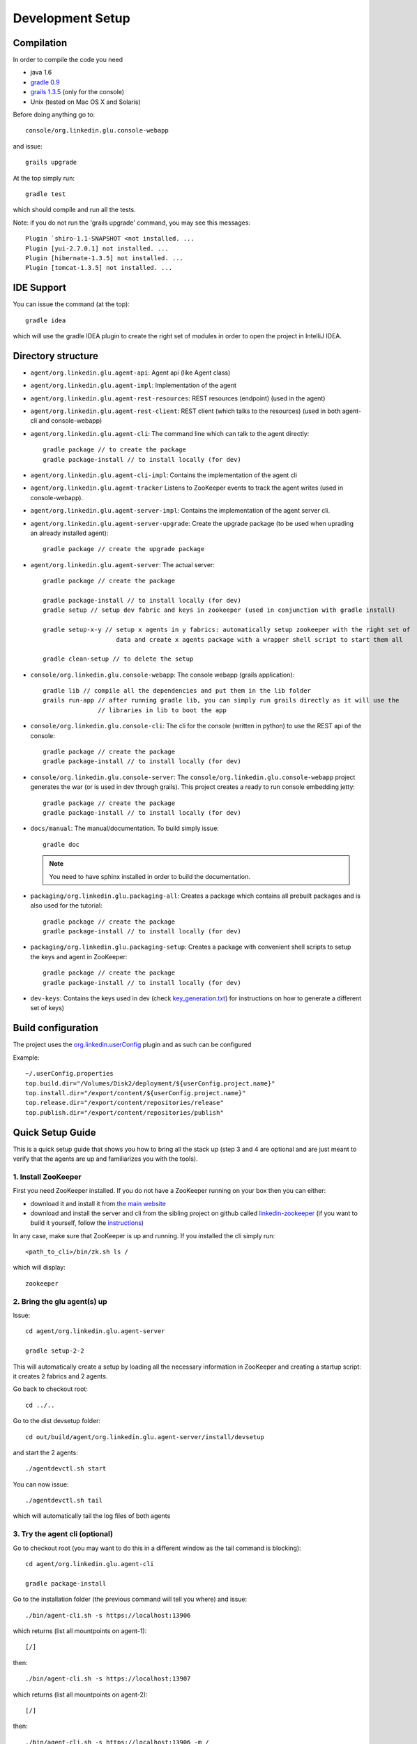 .. Copyright (c) 2011 Yan Pujante

   Licensed under the Apache License, Version 2.0 (the "License"); you may not
   use this file except in compliance with the License. You may obtain a copy of
   the License at

   http://www.apache.org/licenses/LICENSE-2.0

   Unless required by applicable law or agreed to in writing, software
   distributed under the License is distributed on an "AS IS" BASIS, WITHOUT
   WARRANTIES OR CONDITIONS OF ANY KIND, either express or implied. See the
   License for the specific language governing permissions and limitations under
   the License.

Development Setup
=================

Compilation
-----------
In order to compile the code you need

* java 1.6
* `gradle 0.9 <http://www.gradle.org/>`_
* `grails 1.3.5 <http://www.grails.org/>`_ (only for the console)
* Unix (tested on Mac OS X and Solaris)

Before doing anything go to::

    console/org.linkedin.glu.console-webapp

and issue::

    grails upgrade

At the top simply run::

    gradle test

which should compile and run all the tests.

Note: if you do not run the 'grails upgrade' command, you may see this messages::

    Plugin `shiro-1.1-SNAPSHOT <not installed. ...
    Plugin [yui-2.7.0.1] not installed. ...
    Plugin [hibernate-1.3.5] not installed. ...
    Plugin [tomcat-1.3.5] not installed. ...

IDE Support
-----------
You can issue the command (at the top)::

    gradle idea

which will use the gradle IDEA plugin to create the right set of modules in order to open the
project in IntelliJ IDEA.

Directory structure
-------------------
* ``agent/org.linkedin.glu.agent-api``:
  Agent api (like Agent class)

* ``agent/org.linkedin.glu.agent-impl``:
  Implementation of the agent

* ``agent/org.linkedin.glu.agent-rest-resources``:
  REST resources (endpoint) (used in the agent)

* ``agent/org.linkedin.glu.agent-rest-client``:
  REST client (which talks to the resources) (used in both agent-cli and console-webapp)

* ``agent/org.linkedin.glu.agent-cli``:
  The command line which can talk to the agent directly::

        gradle package // to create the package
        gradle package-install // to install locally (for dev)

* ``agent/org.linkedin.glu.agent-cli-impl``:
  Contains the implementation of the agent cli

* ``agent/org.linkedin.glu.agent-tracker``
  Listens to ZooKeeper events to track the agent writes (used in console-webapp).

* ``agent/org.linkedin.glu.agent-server-impl``:
  Contains the implementation of the agent server cli.

* ``agent/org.linkedin.glu.agent-server-upgrade``:
  Create the upgrade package (to be used when uprading an already installed agent)::

        gradle package // create the upgrade package

* ``agent/org.linkedin.glu.agent-server``:
  The actual server::

        gradle package // create the package

        gradle package-install // to install locally (for dev)
        gradle setup // setup dev fabric and keys in zookeeper (used in conjunction with gradle install)

        gradle setup-x-y // setup x agents in y fabrics: automatically setup zookeeper with the right set of
                            data and create x agents package with a wrapper shell script to start them all

        gradle clean-setup // to delete the setup

* ``console/org.linkedin.glu.console-webapp``:
  The console webapp (grails application)::

        gradle lib // compile all the dependencies and put them in the lib folder
        grails run-app // after running gradle lib, you can simply run grails directly as it will use the
                       // libraries in lib to boot the app

* ``console/org.linkedin.glu.console-cli``:
  The cli for the console (written in python) to use the REST api of the console::

        gradle package // create the package
        gradle package-install // to install locally (for dev)

* ``console/org.linkedin.glu.console-server``:
  The ``console/org.linkedin.glu.console-webapp`` project generates the war (or is used in dev through grails). This project creates a ready to run console embedding jetty::

        gradle package // create the package
        gradle package-install // to install locally (for dev)

* ``docs/manual``:
  The manual/documentation. To build simply issue::

        gradle doc

  .. note:: You need to have sphinx installed in order to build the documentation.

* ``packaging/org.linkedin.glu.packaging-all``:
  Creates a package which contains all prebuilt packages and is also used for the tutorial::

        gradle package // create the package
        gradle package-install // to install locally (for dev)

* ``packaging/org.linkedin.glu.packaging-setup``:
  Creates a package with convenient shell scripts to setup the keys and agent in ZooKeeper::

        gradle package // create the package
        gradle package-install // to install locally (for dev)

* ``dev-keys``:
  Contains the keys used in dev (check `key_generation.txt <https://github.com/linkedin/glu/blob/master/dev-keys/key_generation.txt>`_) for instructions on how to generate a different set of keys)

Build configuration
-------------------
The project uses the `org.linkedin.userConfig <https://github.com/linkedin/gradle-plugins/blob/master/README.md>`_ plugin and as such can be configured

Example::

    ~/.userConfig.properties
    top.build.dir="/Volumes/Disk2/deployment/${userConfig.project.name}"
    top.install.dir="/export/content/${userConfig.project.name}"
    top.release.dir="/export/content/repositories/release"
    top.publish.dir="/export/content/repositories/publish"

Quick Setup Guide
-----------------
This is a quick setup guide that shows you how to bring all the stack up (step 3 and 4 are optional and are just meant to verify that the agents are up and familiarizes you with the tools).

1. Install ZooKeeper
^^^^^^^^^^^^^^^^^^^^
First you need ZooKeeper installed. If you do not have a ZooKeeper running on your box then you can either:

* download it and install it from `the main website <http://hadoop.apache.org/zookeeper/>`_
* download and install the server and cli from the sibling project on github called `linkedin-zookeeper <https://github.com/linkedin/linkedin-zookeeper/downloads>`_ (if you want to build it yourself, follow the `instructions <https://github.com/linkedin/linkedin-zookeeper/blob/master/README.md>`_)

In any case, make sure that ZooKeeper is up and running. If you installed the cli simply run::

    <path_to_cli>/bin/zk.sh ls /

which will display::

    zookeeper

2. Bring the glu agent(s) up
^^^^^^^^^^^^^^^^^^^^^^^^^^^^
Issue::

    cd agent/org.linkedin.glu.agent-server

    gradle setup-2-2

This will automatically create a setup by loading all the necessary information in ZooKeeper and creating a startup script: it creates 2 fabrics and 2 agents.

Go back to checkout root::

    cd ../..

Go to the dist devsetup folder::

    cd out/build/agent/org.linkedin.glu.agent-server/install/devsetup

and start the 2 agents::

    ./agentdevctl.sh start

You can now issue::

    ./agentdevctl.sh tail

which will automatically tail the log files of both agents

3. Try the agent cli (optional)
^^^^^^^^^^^^^^^^^^^^^^^^^^^^^^^
Go to checkout root (you may want to do this in a different window as the tail command is blocking)::

    cd agent/org.linkedin.glu.agent-cli

    gradle package-install

Go to the installation folder (the previous command will tell you where) and issue::

    ./bin/agent-cli.sh -s https://localhost:13906
    
which returns (list all mountpoints on agent-1)::

    [/]

then::

    ./bin/agent-cli.sh -s https://localhost:13907

which returns (list all mountpoints on agent-2)::

    [/]

then::

    ./bin/agent-cli.sh -s https://localhost:13906 -m /

which returns (details about the mountPoint '/' on agent-1)::

    [scriptDefinition:[initParameters:[:], mountPoint:/, scriptFactory:[class:org.linkedin.glu.agent.impl.script.FromClassNameScriptFactory, className:org.linkedin.glu.agent.impl.script.RootScript]], scriptState:[stateMachine:[currentState:installed], script:[rootPath:/]]]

Note that when issuing this command you should see an entry in the log file of the agent (if you continued the tail started in step 2).

4. Try the REST api directly (optional)
^^^^^^^^^^^^^^^^^^^^^^^^^^^^^^^^^^^^^^^
Go to checkout root

and issue the command which is doing a ``GET /agent`` on agent-2 using the right keys::

    curl -k https://localhost:13907/agent -E agent/org.linkedin.glu.agent-server/src/zk-config/keys/console.dev.pem

    {"fullState":{"scriptDefinition":{"initParameters":{},"mountPoint":"/","scriptFactory":    {"class":"org.linkedin.glu.agent.impl.script.FromClassNameScriptFactory","className":    "org.linkedin.glu.agent.impl.script.RootScript"}},"scriptState":{"stateMachine":{"currentState":"installed"},"script":{"rootPath":"/"}}}}

The passphrase you are promted for is: ``password``

Note how what you get back is a json string

5. Start the console
^^^^^^^^^^^^^^^^^^^^
Go to checkout root::

    cd console/org.linkedin.glu.console-webapp

    gradle -i run-app

Note that in order to work you must have grails installed. The -i option is a bit verbose but if you don't gradle is very silent and you don't see the output coming from grails::
    [ant:exec] Server running. Browse to http://localhost:8080/console

Note that if you prefer you can run::

    gradle lib
    grails run-app

This way you run grails command directly. gradle lib is used to populate the lib folder with the
right set of dependencies and bootstrap information for the app.

At this stage you are all setup!!!!

Check the section :doc:`tutorial` for a quick walkthrough the console.

6. Setup configuration
^^^^^^^^^^^^^^^^^^^^^^
The same way you can configure the build, you can also configure the setup by editing the file::

    ~/.userConfig.properties

    # control the agent setup when running gradle setup from org.linkedin.glu.agent-server
    glu.agent.devsetup.fabric=...
    glu.agent.devsetup.name=...

    # control the agent setup when running gradle setup-x-y from org.linkedin.glu.agent-server
    glu.agent.devsetup.basePort=13906
    glu.agent.devsetup.zkRoot=/org/glu
    glu.agent.devsetup.dir=... <---- this is most likely the one you will modify to install somewhere else
    glu.agent.setup.zkConfigDir=...

Check the file `build.gradle <https://github.com/linkedin/glu/blob/master/agent/org.linkedin.glu.agent-server/build.gradle>`_ in ``org.linkedin.glu.agent-server`` for details on how those properties
are used.

7. Different setups
^^^^^^^^^^^^^^^^^^^
The command ``gradle setup-2-2`` has several flavors using gradle task rules. It allows to configure and setup your development environment with multiple agents on multiple fabrics quickly and effortlessly: the first number is the number of agents, the second one is the number of fabrics.

8. Cleaning up
^^^^^^^^^^^^^^
In order to clean up you can do the following:

Stop all the agents that were started in Step 2. by issuing::

    ./agentdevctl.sh stop

(you may need to ``CTRL-C`` the tail command if it is still running)

Under ``agent/org.linkedin.glu.agent-server`` you can use::

    gradle clean-setup

which cleans up all the data in ZooKeeper and deletes the devsetup folder created in step 2.

You can then shutdown ZooKeeper 

